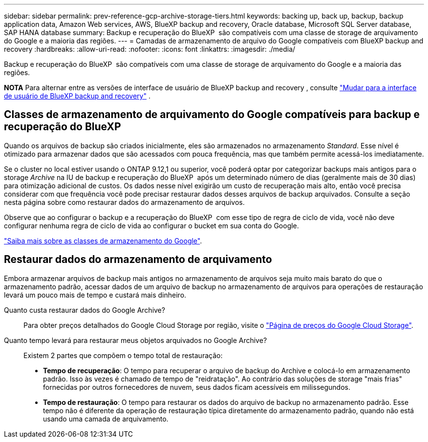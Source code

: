 ---
sidebar: sidebar 
permalink: prev-reference-gcp-archive-storage-tiers.html 
keywords: backing up, back up, backup, backup application data, Amazon Web services, AWS, BlueXP backup and recovery, Oracle database, Microsoft SQL Server database, SAP HANA database 
summary: Backup e recuperação do BlueXP  são compatíveis com uma classe de storage de arquivamento do Google e a maioria das regiões. 
---
= Camadas de armazenamento de arquivo do Google compatíveis com BlueXP backup and recovery
:hardbreaks:
:allow-uri-read: 
:nofooter: 
:icons: font
:linkattrs: 
:imagesdir: ./media/


[role="lead"]
Backup e recuperação do BlueXP  são compatíveis com uma classe de storage de arquivamento do Google e a maioria das regiões.

[]
====
*NOTA* Para alternar entre as versões de interface de usuário de BlueXP backup and recovery , consulte link:br-start-switch-ui.html["Mudar para a interface de usuário de BlueXP backup and recovery"] .

====


== Classes de armazenamento de arquivamento do Google compatíveis para backup e recuperação do BlueXP 

Quando os arquivos de backup são criados inicialmente, eles são armazenados no armazenamento _Standard_. Esse nível é otimizado para armazenar dados que são acessados com pouca frequência, mas que também permite acessá-los imediatamente.

Se o cluster no local estiver usando o ONTAP 9.12,1 ou superior, você poderá optar por categorizar backups mais antigos para o storage _Archive_ na IU de backup e recuperação do BlueXP  após um determinado número de dias (geralmente mais de 30 dias) para otimização adicional de custos. Os dados nesse nível exigirão um custo de recuperação mais alto, então você precisa considerar com que frequência você pode precisar restaurar dados desses arquivos de backup arquivados. Consulte a seção nesta página sobre como restaurar dados do armazenamento de arquivos.

Observe que ao configurar o backup e a recuperação do BlueXP  com esse tipo de regra de ciclo de vida, você não deve configurar nenhuma regra de ciclo de vida ao configurar o bucket em sua conta do Google.

https://cloud.google.com/storage/docs/storage-classes["Saiba mais sobre as classes de armazenamento do Google"^].



== Restaurar dados do armazenamento de arquivamento

Embora armazenar arquivos de backup mais antigos no armazenamento de arquivos seja muito mais barato do que o armazenamento padrão, acessar dados de um arquivo de backup no armazenamento de arquivos para operações de restauração levará um pouco mais de tempo e custará mais dinheiro.

Quanto custa restaurar dados do Google Archive?:: Para obter preços detalhados do Google Cloud Storage por região, visite o https://cloud.google.com/storage/pricing["Página de preços do Google Cloud Storage"^].
Quanto tempo levará para restaurar meus objetos arquivados no Google Archive?:: Existem 2 partes que compõem o tempo total de restauração:
+
--
* *Tempo de recuperação*: O tempo para recuperar o arquivo de backup do Archive e colocá-lo em armazenamento padrão. Isso às vezes é chamado de tempo de "reidratação". Ao contrário das soluções de storage "mais frias" fornecidas por outros fornecedores de nuvem, seus dados ficam acessíveis em milissegundos.
* *Tempo de restauração*: O tempo para restaurar os dados do arquivo de backup no armazenamento padrão. Esse tempo não é diferente da operação de restauração típica diretamente do armazenamento padrão, quando não está usando uma camada de arquivamento.


--


